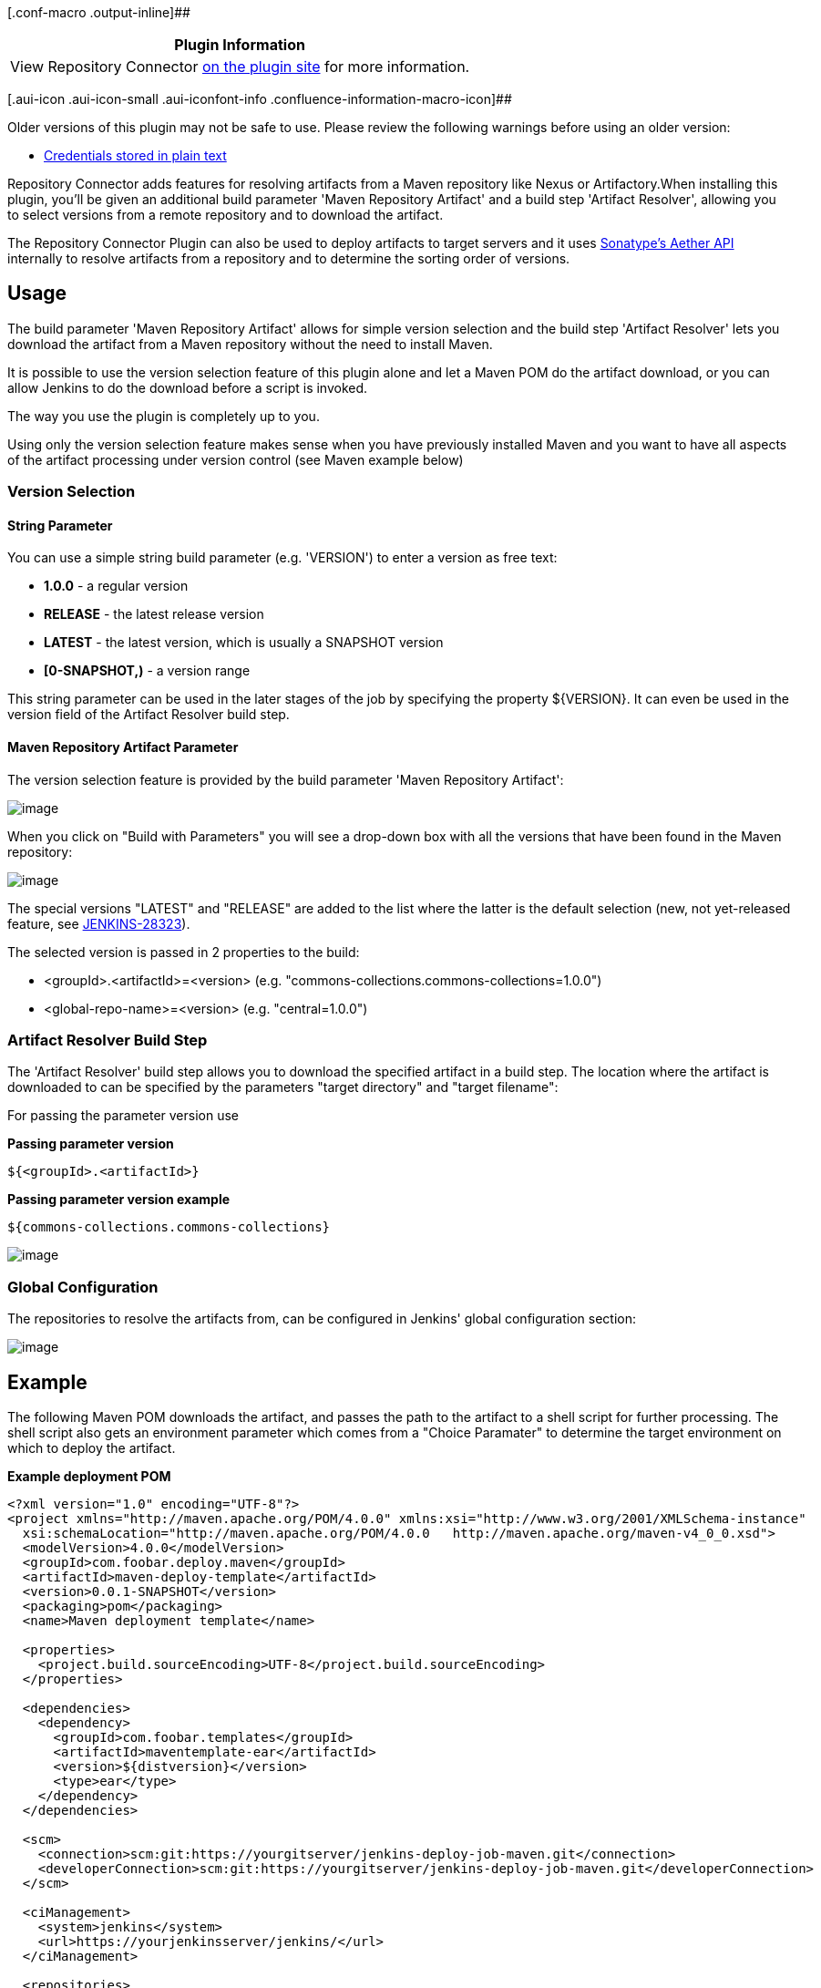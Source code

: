 [.conf-macro .output-inline]##

[cols="",options="header",]
|===
|Plugin Information
|View Repository Connector
https://plugins.jenkins.io/repository-connector[on the plugin site] for
more information.
|===

[.aui-icon .aui-icon-small .aui-iconfont-info .confluence-information-macro-icon]##

Older versions of this plugin may not be safe to use. Please review the
following warnings before using an older version:

* https://jenkins.io/security/advisory/2019-03-06/#SECURITY-958[Credentials
stored in plain text]

Repository Connector adds features for resolving artifacts from a Maven
repository like Nexus or Artifactory.When installing this plugin, you'll
be given an additional build parameter 'Maven Repository Artifact' and a
build step 'Artifact Resolver', allowing you to select versions from a
remote repository and to download the artifact.

The Repository Connector Plugin can also be used to deploy artifacts to
target servers and it uses
http://www.sonatype.com/people/2010/08/introducing-aether/[Sonatype's
Aether API] internally to resolve artifacts from a repository and to
determine the sorting order of versions.

[[RepositoryConnectorPlugin-Usage]]
== Usage

The build parameter 'Maven Repository Artifact' allows for simple
version selection and the build step 'Artifact Resolver' lets you
download the artifact from a Maven repository without the need to
install Maven.

It is possible to use the version selection feature of this plugin alone
and let a Maven POM do the artifact download, or you can allow Jenkins
to do the download before a script is invoked.

The way you use the plugin is completely up to you.

Using only the version selection feature makes sense when you have
previously installed Maven and you want to have all aspects of the
artifact processing under version control (see Maven example below)

[[RepositoryConnectorPlugin-VersionSelection]]
=== Version Selection

[[RepositoryConnectorPlugin-StringParameter]]
==== String Parameter

You can use a simple string build parameter (e.g. 'VERSION') to enter a
version as free text:

* *1.0.0* - a regular version
* *RELEASE* - the latest release version
* *LATEST* - the latest version, which is usually a SNAPSHOT version
* *[0-SNAPSHOT,)* - a version range

This string parameter can be used in the later stages of the job by
specifying the property $\{VERSION}. It can even be used in the version
field of the Artifact Resolver build step.

[[RepositoryConnectorPlugin-MavenRepositoryArtifactParameter]]
==== Maven Repository Artifact Parameter

The version selection feature is provided by the build parameter 'Maven
Repository Artifact':

[.confluence-embedded-file-wrapper]#image:docs/images/2015-05-12_22_09_40-Clipboard.png[image]#

When you click on "Build with Parameters" you will see a drop-down box
with all the versions that have been found in the Maven repository:

[.confluence-embedded-file-wrapper]#image:docs/images/2015-05-10_13_34_31-Jenkins.png[image]#

The special versions "LATEST" and "RELEASE" are added to the list where
the latter is the default selection (new, not yet-released feature, see
https://issues.jenkins-ci.org/browse/JENKINS-28323[JENKINS-28323]).

The selected version is passed in 2 properties to the build:

* <groupId>.<artifactId>=<version> (e.g.
"commons-collections.commons-collections=1.0.0")
* <global-repo-name>=<version> (e.g. "central=1.0.0")

[[RepositoryConnectorPlugin-ArtifactResolverBuildStep]]
=== Artifact Resolver Build Step

The 'Artifact Resolver' build step allows you to download the specified
artifact in a build step. The location where the artifact is downloaded
to can be specified by the parameters "target directory" and "target
filename":

For passing the parameter version use

*Passing parameter version*

....
${<groupId>.<artifactId>}
....

*Passing parameter version example*

....
${commons-collections.commons-collections}
....

[.confluence-embedded-file-wrapper]#image:docs/images/Artifact_Resolver.png[image]#

[[RepositoryConnectorPlugin-GlobalConfiguration]]
=== Global Configuration

The repositories to resolve the artifacts from, can be configured in
Jenkins' global configuration section:

[.confluence-embedded-file-wrapper]#image:docs/images/Screen_shot_2010-11-07_at_17.13.00.jpg[image]#

[[RepositoryConnectorPlugin-Example]]
== Example

The following Maven POM downloads the artifact, and passes the path to
the artifact to a shell script for further processing. The shell script
also gets an environment parameter which comes from a "Choice Paramater"
to determine the target environment on which to deploy the artifact.

*Example deployment POM*

[source,syntaxhighlighter-pre]
----
<?xml version="1.0" encoding="UTF-8"?>
<project xmlns="http://maven.apache.org/POM/4.0.0" xmlns:xsi="http://www.w3.org/2001/XMLSchema-instance"
  xsi:schemaLocation="http://maven.apache.org/POM/4.0.0   http://maven.apache.org/maven-v4_0_0.xsd">
  <modelVersion>4.0.0</modelVersion>
  <groupId>com.foobar.deploy.maven</groupId>
  <artifactId>maven-deploy-template</artifactId>
  <version>0.0.1-SNAPSHOT</version>
  <packaging>pom</packaging>
  <name>Maven deployment template</name>

  <properties>
    <project.build.sourceEncoding>UTF-8</project.build.sourceEncoding>
  </properties>

  <dependencies>
    <dependency>
      <groupId>com.foobar.templates</groupId>
      <artifactId>maventemplate-ear</artifactId>
      <version>${distversion}</version>
      <type>ear</type>
    </dependency>
  </dependencies>

  <scm>
    <connection>scm:git:https://yourgitserver/jenkins-deploy-job-maven.git</connection>
    <developerConnection>scm:git:https://yourgitserver/jenkins-deploy-job-maven.git</developerConnection>
  </scm>

  <ciManagement>
    <system>jenkins</system>
    <url>https://yourjenkinsserver/jenkins/</url>
  </ciManagement>

  <repositories>
    <repository>
      <id>project</id>
      <url>https://yourreposerver/nexus/content/groups/public/</url>
    </repository>
  </repositories>

  <pluginRepositories>
    <pluginRepository>
      <id>project</id>
      <url>https://yourreposerver/nexus/content/groups/public/</url>
    </pluginRepository>
  </pluginRepositories>

  <build>
    <plugins>
      <plugin>
        <artifactId>maven-antrun-plugin</artifactId>
        <version>1.7</version>
        <executions>
          <execution>
            <phase>compile</phase>
            <configuration>
              <target>
                <!-- dump all available properties -->
                <echoproperties />
                <exec dir="." executable="cmd" osfamily="windows">
                  <arg value="/c"/>
                  <arg value="deploy.cmd ${maven.dependency.com.foobar.templates.maventemplate-ear.ear.path} ${environment} ${distversion}"/>
                </exec>
                <exec dir="." executable="/bin/bash" osfamily="unix">
                  <arg value="-c"/>
                  <arg value="./deploy.sh ${maven.dependency.com.foobar.templates.maventemplate-ear.ear.path} ${environment} ${distversion}"/>
                </exec>
              </target>
            </configuration>
            <goals>
              <goal>run</goal>
            </goals>
          </execution>
        </executions>
      </plugin>
    </plugins>
  </build>
  <profiles>
  </profiles>
</project>
----

NOTE: This is just a suggestion. Instead of forking a shell script, all
the necessary steps could als be performed by the Antrun Maven plugin.

[[RepositoryConnectorPlugin-HelpandSupport]]
== Help and Support

type

key

summary

[.icon-in-pdf]# # Data cannot be retrieved due to an unexpected error.

http://issues.jenkins-ci.org/secure/IssueNavigator.jspa?reset=true&jqlQuery=project%20=%20JENKINS%20AND%20status%20in%20%28Open,%20%22In%20Progress%22,%20Reopened%29%20AND%20component%20=%20%27repository-connector-plugin%27&src=confmacro[View
these issues in Jira]

For Help and support please use the
http://jenkins-ci.org/content/mailing-lists[Jenkins Users] mailing
list. +
The comment list below is not monitored.

[[RepositoryConnectorPlugin-VersionHistory]]
== Version History

[[RepositoryConnectorPlugin-1.2.6(05.June2019)]]
=== 1.2.6 (05. June 2019)

* fix https://issues.jenkins-ci.org/browse/JENKINS-52669[JENKINS-52669]:
IndexOutOfBoundsException after upgrade to 1.2.3

[[RepositoryConnectorPlugin-1.2.5(05.Mar2019)]]
=== 1.2.5 (05. Mar 2019)

* don't store repository credentials in plain text

[[RepositoryConnectorPlugin-1.2.4(18.May2018)]]
=== 1.2.4 (18. May 2018)

* fix https://issues.jenkins-ci.org/browse/JENKINS-50293[JENKINS-50293]:
Repository Connector Plugin does not use Jenkins configured proxy
correctly
* fix
[.js-issue-title]#https://issues.jenkins-ci.org/browse/JENKINS-50963[JENKINS-50963]:
UpdatePolicy reset to default on
edit[.overlay-icon .aui-icon .aui-icon-small .aui-iconfont-edit]## ###

[[RepositoryConnectorPlugin-1.2.3(31.Jan2018)]]
=== 1.2.3 (31. Jan 2018)

* partial fix for
https://issues.jenkins-ci.org/browse/JENKINS-33796[JENKINS-33796], adds
pipeline support for artifact resolution
* fix https://issues.jenkins-ci.org/browse/JENKINS-36149[JENKINS-36149]
(https://wiki.jenkins-ci.org/display/JENKINS/Plugins+affected+by+fix+for+SECURITY-170[SECURITY-170])
* NOTE: 1.2.0/1.2.1/1.2.2 were released versions that failed to upload
to nexus

[[RepositoryConnectorPlugin-1.1.3(29.March2016)]]
=== 1.1.3 (29. March 2016)

* integrate https://issues.jenkins-ci.org/browse/JENKINS-30671[JENKINS-30671]
expand tokens in file for artifact deploy

[[RepositoryConnectorPlugin-1.1.2(10.Sep2015)]]
=== 1.1.2 (10. Sep 2015)

* Implemented
https://issues.jenkins-ci.org/browse/JENKINS-28323[JENKINS-28323]: Add
RELEASE and LATEST to version selection dropdown list
* fix https://issues.jenkins-ci.org/browse/JENKINS-27678[JENKINS-27678]:
NullPointerException when non proxy hosts is not set
* Implemented
https://issues.jenkins-ci.org/browse/JENKINS-27641[JENKINS-27641]: Name
of version selection build parameter should be customized
* fix https://issues.jenkins-ci.org/browse/JENKINS-17541[JENKINS-17541]
target directory does not expand token macro parameters
* fix https://issues.jenkins-ci.org/browse/JENKINS-29166[JENKINS-29166]
list of artifacts stored on maven repository not refreshed
* fix https://issues.jenkins-ci.org/browse/JENKINS-20263[JENKINS-20263]
Artifact Resolver does not retrieve the latest version from central
Maven Repository

[[RepositoryConnectorPlugin-1.1.1(28.Feb2015)]]
=== 1.1.1 (28. Feb 2015)

* fix https://issues.jenkins-ci.org/browse/JENKINS-24243[JENKINS-24243]
respect nonProxySettings

[[RepositoryConnectorPlugin-1.1.0(2.Feb2015)]]
=== 1.1.0 (2. Feb 2015)

* fix https://issues.jenkins-ci.org/browse/JENKINS-25620[JENKINS-25620]
and https://issues.jenkins-ci.org/browse/JENKINS-24781[JENKINS-24781]
Repository Connector Plugin failed to resolve dependency after upgrade
(0.8.2 -> 1.0.1)

[[RepositoryConnectorPlugin-1.0.1(16.Aug.2014)]]
=== 1.0.1 (16. Aug. 2014)

* fix https://issues.jenkins-ci.org/browse/JENKINS-23946[JENKINS-23946]
Artifact Resolver failed to expand tokens

[[RepositoryConnectorPlugin-1.0.0(18.July2014)]]
=== 1.0.0 (18. July 2014)

* fix https://issues.jenkins-ci.org/browse/JENKINS-17541[JENKINS-17541]
target directory does not expand token macro parameters
* integrate
https://github.com/jenkinsci/repository-connector-plugin/pull/3[PR #3]
(thanks to mrumpf!)
** Sort the list of Maven repositories in the global configuration page
** Added I18N and translated all help files and texts to german
** Extracted the global configuration from the ArtifactResolver and
moved it into the central class GlobalConfiguration
** Added the version selection build parameter
** When your ArtifactResolver build step and the build parameter is used
in one job, the version, selected by the builld parameter overrides the
version of the ArtifactResolver build step.
** Added proxy support which makes the plugin usable in corporate
environments

[[RepositoryConnectorPlugin-0.8.2(18.Feb.2012)]]
=== 0.8.2 (18. Feb. 2012)

* use https://wiki.jenkins-ci.org/display/JENKINS/Token+Macro+Plugin[Token
Macro Plugin] to resolve variables in version, group, packaging ...

[[RepositoryConnectorPlugin-0.8.0(18.Sep.2011)]]
=== 0.8.0 (18. Sep. 2011)

* add support for variable resolving in configuration

[[RepositoryConnectorPlugin-0.7.0]]
=== 0.7.0

* update to aether 1.12 and fix a classloader issue

[[RepositoryConnectorPlugin-0.6.1]]
=== 0.6.1

* update to aether 1.11 and fix update policy issue

[[RepositoryConnectorPlugin-0.6]]
=== 0.6

* now supports to configure the repository update policy (for earch
builder individually)

[[RepositoryConnectorPlugin-0.5]]
=== 0.5

* Inital
